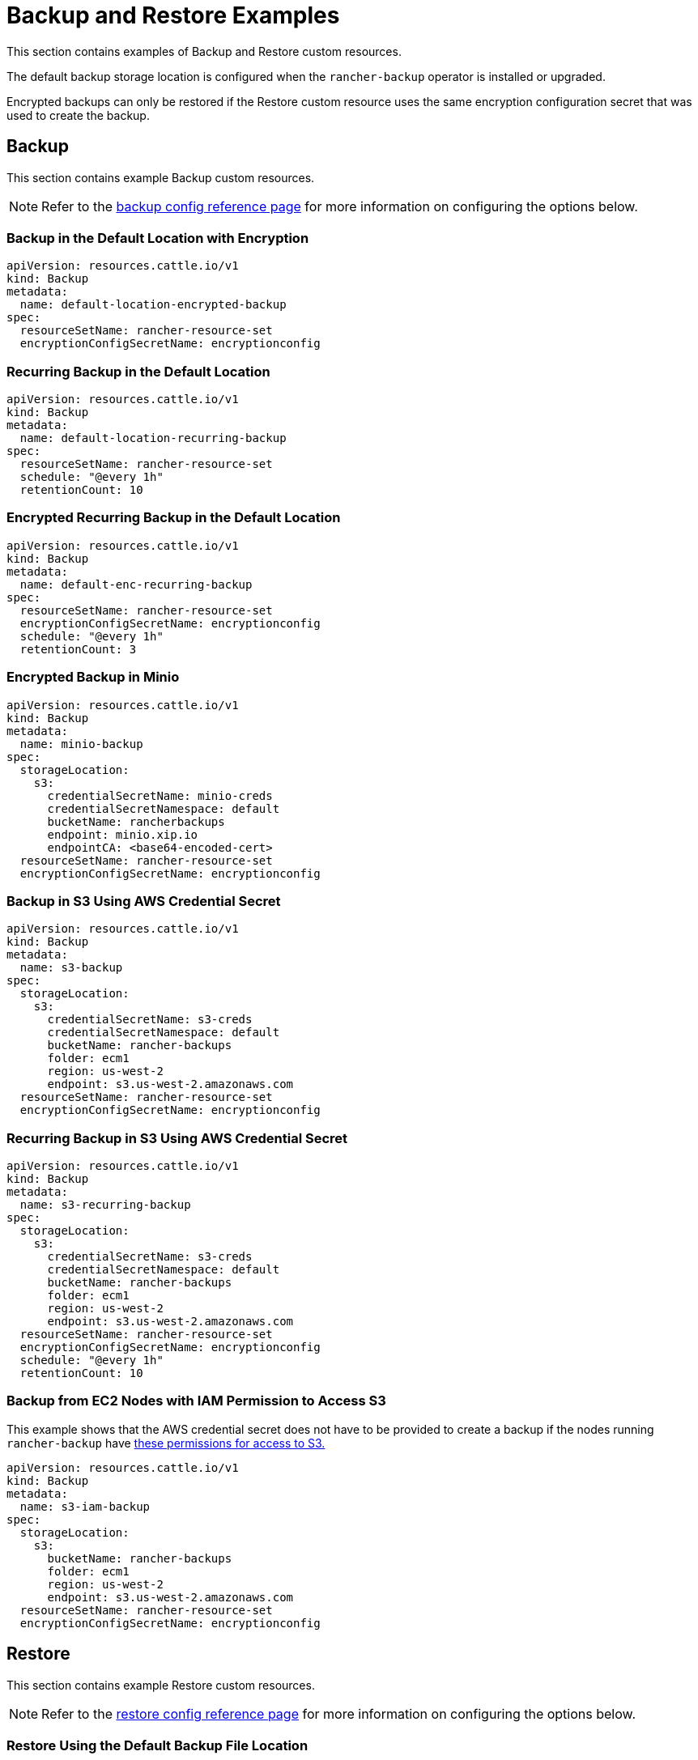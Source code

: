 = Backup and Restore Examples

This section contains examples of Backup and Restore custom resources.

The default backup storage location is configured when the `rancher-backup` operator is installed or upgraded.

Encrypted backups can only be restored if the Restore custom resource uses the same encryption configuration secret that was used to create the backup.

== Backup

This section contains example Backup custom resources.

NOTE: Refer to the xref:./backup-configuration.adoc[backup config reference page] for more information on configuring the options below.

=== Backup in the Default Location with Encryption

[,yaml]
----
apiVersion: resources.cattle.io/v1
kind: Backup
metadata:
  name: default-location-encrypted-backup
spec:
  resourceSetName: rancher-resource-set
  encryptionConfigSecretName: encryptionconfig
----

=== Recurring Backup in the Default Location

[,yaml]
----
apiVersion: resources.cattle.io/v1
kind: Backup
metadata:
  name: default-location-recurring-backup
spec:
  resourceSetName: rancher-resource-set
  schedule: "@every 1h"
  retentionCount: 10
----

=== Encrypted Recurring Backup in the Default Location

[,yaml]
----
apiVersion: resources.cattle.io/v1
kind: Backup
metadata:
  name: default-enc-recurring-backup
spec:
  resourceSetName: rancher-resource-set
  encryptionConfigSecretName: encryptionconfig
  schedule: "@every 1h"
  retentionCount: 3
----

=== Encrypted Backup in Minio

[,yaml]
----
apiVersion: resources.cattle.io/v1
kind: Backup
metadata:
  name: minio-backup
spec:
  storageLocation:
    s3:
      credentialSecretName: minio-creds
      credentialSecretNamespace: default
      bucketName: rancherbackups
      endpoint: minio.xip.io
      endpointCA: <base64-encoded-cert>
  resourceSetName: rancher-resource-set
  encryptionConfigSecretName: encryptionconfig
----

=== Backup in S3 Using AWS Credential Secret

[,yaml]
----
apiVersion: resources.cattle.io/v1
kind: Backup
metadata:
  name: s3-backup
spec:
  storageLocation:
    s3:
      credentialSecretName: s3-creds
      credentialSecretNamespace: default
      bucketName: rancher-backups
      folder: ecm1
      region: us-west-2
      endpoint: s3.us-west-2.amazonaws.com
  resourceSetName: rancher-resource-set
  encryptionConfigSecretName: encryptionconfig
----

=== Recurring Backup in S3 Using AWS Credential Secret

[,yaml]
----
apiVersion: resources.cattle.io/v1
kind: Backup
metadata:
  name: s3-recurring-backup
spec:
  storageLocation:
    s3:
      credentialSecretName: s3-creds
      credentialSecretNamespace: default
      bucketName: rancher-backups
      folder: ecm1
      region: us-west-2
      endpoint: s3.us-west-2.amazonaws.com
  resourceSetName: rancher-resource-set
  encryptionConfigSecretName: encryptionconfig
  schedule: "@every 1h"
  retentionCount: 10
----

=== Backup from EC2 Nodes with IAM Permission to Access S3

This example shows that the AWS credential secret does not have to be provided to create a backup if the nodes running `rancher-backup` have link:backup-configuration.adoc#iam-permissions-for-ec2-nodes-to-access-s3[these permissions for access to S3.]

[,yaml]
----
apiVersion: resources.cattle.io/v1
kind: Backup
metadata:
  name: s3-iam-backup
spec:
  storageLocation:
    s3:
      bucketName: rancher-backups
      folder: ecm1
      region: us-west-2
      endpoint: s3.us-west-2.amazonaws.com
  resourceSetName: rancher-resource-set
  encryptionConfigSecretName: encryptionconfig
----

== Restore

This section contains example Restore custom resources.

NOTE: Refer to the xref:./restore-configuration.adoc[restore config reference page] for more information on configuring the options below.

=== Restore Using the Default Backup File Location

[,yaml]
----
apiVersion: resources.cattle.io/v1
kind: Restore
metadata:
  name: restore-default
spec:
  backupFilename: default-location-recurring-backup-752ecd87-d958-4d20-8350-072f8d090045-2020-09-26T12-29-54-07-00.tar.gz
#  encryptionConfigSecretName: test-encryptionconfig
----

=== Restore for Rancher Migration

[,yaml]
----
apiVersion: resources.cattle.io/v1
kind: Restore
metadata:
  name: restore-migration
spec:
  backupFilename: backup-b0450532-cee1-4aa1-a881-f5f48a007b1c-2020-09-15T07-27-09Z.tar.gz
  prune: false
  storageLocation:
    s3:
      credentialSecretName: s3-creds
      credentialSecretNamespace: default
      bucketName: rancher-backups
      folder: ecm1
      region: us-west-2
      endpoint: s3.us-west-2.amazonaws.com
----

=== Restore from Encrypted Backup

[,yaml]
----
apiVersion: resources.cattle.io/v1
kind: Restore
metadata:
  name: restore-encrypted
spec:
  backupFilename: default-test-s3-def-backup-c583d8f2-6daf-4648-8ead-ed826c591471-2020-08-24T20-47-05Z.tar.gz
  encryptionConfigSecretName: encryptionconfig
----

=== Restore an Encrypted Backup from Minio

[,yaml]
----
apiVersion: resources.cattle.io/v1
kind: Restore
metadata:
  name: restore-minio
spec:
  backupFilename: default-minio-backup-demo-aa5c04b7-4dba-4c48-9ac4-ab7916812eaa-2020-08-30T13-18-17-07-00.tar.gz
  storageLocation:
    s3:
      credentialSecretName: minio-creds
      credentialSecretNamespace: default
      bucketName: rancherbackups
      endpoint: minio.xip.io
      endpointCA: <base64-encoded-cert>
  encryptionConfigSecretName: test-encryptionconfig
----

=== Restore from Backup Using an AWS Credential Secret to Access S3

[,yaml]
----
apiVersion: resources.cattle.io/v1
kind: Restore
metadata:
  name: restore-s3-demo
spec:
  backupFilename: test-s3-recurring-backup-752ecd87-d958-4d20-8350-072f8d090045-2020-09-26T12-49-34-07-00.tar.gz.enc
  storageLocation:
    s3:
      credentialSecretName: s3-creds
      credentialSecretNamespace: default
      bucketName: rancher-backups
      folder: ecm1
      region: us-west-2
      endpoint: s3.us-west-2.amazonaws.com
  encryptionConfigSecretName: test-encryptionconfig
----

=== Restore from EC2 Nodes with IAM Permissions to Access S3

This example shows that the AWS credential secret does not have to be provided to restore from backup if the nodes running `rancher-backup` have link:backup-configuration.adoc#iam-permissions-for-ec2-nodes-to-access-s3[these permissions for access to S3.]

[,yaml]
----
apiVersion: resources.cattle.io/v1
kind: Restore
metadata:
  name: restore-s3-demo
spec:
  backupFilename: default-test-s3-recurring-backup-84bf8dd8-0ef3-4240-8ad1-fc7ec308e216-2020-08-24T10#52#44-07#00.tar.gz
  storageLocation:
    s3:
      bucketName: rajashree-backup-test
      folder: ecm1
      region: us-west-2
      endpoint: s3.us-west-2.amazonaws.com
  encryptionConfigSecretName: test-encryptionconfig
----

== Example Credential Secret for Storing Backups in S3

[,yaml]
----
apiVersion: v1
kind: Secret
metadata:
  name: creds
type: Opaque
data:
  accessKey: <Enter your base64-encoded access key>
  secretKey: <Enter your base64-encoded secret key>
----

== Example EncryptionConfiguration

The snippet below demonstrates two different types of secrets and their relevance with respect to Backup and Restore of custom resources.

The first example is that of a secret that is used to encrypt the backup files. The backup operator, in this case, will not be able to read the secrets encryption file. It only uses the contents of the secret.

The second example is that of a Kubernetes secrets encryption config file that is used to encrypt secrets when stored in etcd. *When backing up the etcd datastore, be sure to also back up the EncryptionConfiguration.* Failure to do so will result in an inability to use the restored data if secrets encryption was in use at the time the data was backed up.

[,yaml]
----
apiVersion: apiserver.config.k8s.io/v1
kind: EncryptionConfiguration
resources:
  - resources:
      - secrets
    providers:
      - aesgcm:
          keys:
            - name: key1
              secret: c2VjcmV0IGlzIHNlY3VyZQ==
            - name: key2
              secret: dGhpcyBpcyBwYXNzd29yZA==
      - aescbc:
          keys:
            - name: key1
              secret: c2VjcmV0IGlzIHNlY3VyZQ==
            - name: key2
              secret: dGhpcyBpcyBwYXNzd29yZA==
      - secretbox:
          keys:
            - name: key1
              secret: YWJjZGVmZ2hpamtsbW5vcHFyc3R1dnd4eXoxMjM0NTY=
----

